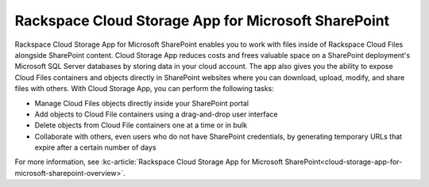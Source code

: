 .. _gsg-cloud-storage-app:

Rackspace Cloud Storage App for Microsoft SharePoint
~~~~~~~~~~~~~~~~~~~~~~~~~~~~~~~~~~~~~~~~~~~~~~~~~~~~

Rackspace Cloud Storage App for Microsoft SharePoint enables you to work
with files inside of Rackspace Cloud Files alongside SharePoint content.
Cloud Storage App reduces costs and frees valuable space on a SharePoint
deployment's Microsoft SQL Server databases by storing data in your
cloud account. The app also gives you the ability to expose Cloud Files
containers and objects directly in SharePoint websites where you can
download, upload, modify, and share files with others. With Cloud
Storage App, you can perform the following tasks:

-  Manage Cloud Files objects directly inside your SharePoint portal

-  Add objects to Cloud File containers using a drag-and-drop user
   interface

-  Delete objects from Cloud File containers one at a time or in bulk

-  Collaborate with others, even users who do not have SharePoint
   credentials, by generating temporary URLs that expire after a certain
   number of days

For more information, see :kc-article:`Rackspace Cloud Storage App for Microsoft
SharePoint<cloud-storage-app-for-microsoft-sharepoint-overview>`.
